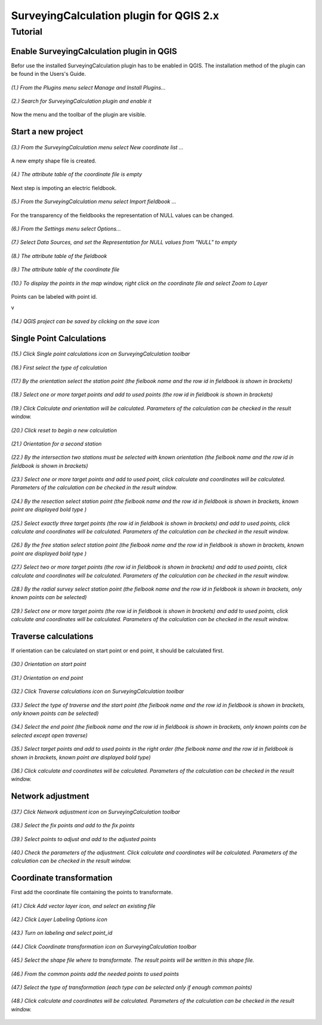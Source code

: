 ========================================
SurveyingCalculation plugin for QGIS 2.x
========================================
Tutorial
--------

Enable SurveyingCalculation plugin in QGIS
::::::::::::::::::::::::::::::::::::::::::

Befor use the installed SurveyingCalculation plugin has to be enabled in QGIS. The installation method of the plugin can be found in the Users's Guide.

.. figure:: images/t001.png
   :scale: 80 %
   :align: center

   *(1.) From the Plugins menu select Manage and Install Plugins...*

.. figure:: images/t002.png
   :scale: 80 %
   :align: center

   *(2.) Search for SurveyingCalculation plugin and enable it*

Now the menu and the toolbar of the plugin are visible.

Start a new project
:::::::::::::::::::

.. figure:: images/t003.png
   :scale: 80 %
   :align: center

   *(3.) From the SurveyingCalculation menu select New coordinate list ...*

A new empty shape file is created.

.. figure:: images/t005.png
   :scale: 80 %
   :align: center

   *(4.) The attribute table of the coordinate file is empty*

Next step is impoting an electric fieldbook.

.. figure:: images/t006.png
   :scale: 80 %
   :align: center

   *(5.) From the SurveyingCalculation menu select Import fieldbook ...*

For the transparency of the fieldbooks the representation of NULL values can be changed.

.. figure:: images/t008.png
   :scale: 80 %
   :align: center

   *(6.) From the Settings menu select Options...*

.. figure:: images/t009.png
   :scale: 80 %
   :align: center

   *(7.) Select Data Sources, and set the Representation for NULL values from "NULL" to empty*

.. figure:: images/t010.png
   :scale: 80 %
   :align: center

   *(8.) The attribute table of the fieldbook*

.. figure:: images/t011.png
   :scale: 80 %
   :align: center

   *(9.) The attribute table of the coordinate file*

.. figure:: images/t0111.png
   :scale: 80 %
   :align: center

   *(10.) To display the points in the map window, right click on the coordinate file and select Zoom to Layer*

Points can be labeled with point id.

v

.. figure:: images/t055.png
   :scale: 80 %
   :align: center

   *(14.) QGIS project can be saved by clicking on the save icon*

Single Point Calculations
:::::::::::::::::::::::::

.. figure:: images/t012.png
   :scale: 80 %
   :align: center

   *(15.) Click Single point calculations icon on SurveyingCalculation toolbar*

.. figure:: images/t013.png
   :scale: 80 %
   :align: center

   *(16.) First select the type of calculation*

.. figure:: images/t014.png
   :scale: 80 %
   :align: center

   *(17.) By the orientation select the station point (the fielbook name and the row id in fieldbook is shown in brackets)*

.. figure:: images/t015.png
   :scale: 80 %
   :align: center

   *(18.) Select one or more target points and add to used points (the row id in fieldbook is shown in brackets)*

.. figure:: images/t016.png
   :scale: 80 %
   :align: center

   *(19.) Click Calculate and orientation will be calculated. Parameters of the calculation can be checked in the result window.*

.. figure:: images/t017.png
   :scale: 80 %
   :align: center

   *(20.) Click reset to begin a new calculation*

.. figure:: images/t018.png
   :scale: 80 %
   :align: center

   *(21.) Orientation for a second station*

.. figure:: images/t019.png
   :scale: 80 %
   :align: center

   *(22.) By the intersection two stations must be selected with known orientation (the fielbook name and the row id in fieldbook is shown in brackets)*

.. figure:: images/t020.png
   :scale: 80 %
   :align: center

   *(23.) Select one or more target points and add to used point, click calculate and coordinates will be calculated. Parameters of the calculation can be checked in the result window.*

.. figure:: images/t021.png
   :scale: 80 %
   :align: center

   *(24.) By the resection select station point (the fielbook name and the row id in fieldbook is shown in brackets, known point are displayed bold type )*

.. figure:: images/t022.png
   :scale: 80 %
   :align: center

   *(25.) Select exactly three target points (the row id in fieldbook is shown in brackets) and add to used points, click calculate and coordinates will be calculated. Parameters of the calculation can be checked in the result window.*

.. figure:: images/t023.png
   :scale: 80 %
   :align: center

   *(26.) By the free station select station point (the fielbook name and the row id in fieldbook is shown in brackets, known point are displayed bold type )*

.. figure:: images/t024.png
   :scale: 80 %
   :align: center

   *(27.) Select two or more target points (the row id in fieldbook is shown in brackets) and add to used points, click calculate and coordinates will be calculated. Parameters of the calculation can be checked in the result window.*

.. figure:: images/t026.png
   :scale: 80 %
   :align: center

   *(28.) By the radial survey select station point (the fielbook name and the row id in fieldbook is shown in brackets, only known points can be selected)*

.. figure:: images/t027.png
   :scale: 80 %
   :align: center

   *(29.) Select one or more target points (the row id in fieldbook is shown in brackets) and add to used points, click calculate and coordinates will be calculated. Parameters of the calculation can be checked in the result window.*

Traverse calculations
:::::::::::::::::::::

If orientation can be calculated on start point or end point, it should be calculated first.

.. figure:: images/t029.png
   :scale: 80 %
   :align: center

   *(30.) Orientation on start point*

.. figure:: images/t030.png
   :scale: 80 %
   :align: center

   *(31.) Orientation on end point*

.. figure:: images/t031.png
   :scale: 80 %
   :align: center

   *(32.) Click Traverse calculations icon on SurveyingCalculation toolbar*

.. figure:: images/t032.png
   :scale: 80 %
   :align: center

   *(33.) Select the type of traverse and the start point (the fielbook name and the row id in fieldbook is shown in brackets, only known points can be selected)*

.. figure:: images/t033.png
   :scale: 80 %
   :align: center

   *(34.) Select the end point (the fielbook name and the row id in fieldbook is shown in brackets, only known points can be selected except open traverse)*

.. figure:: images/t034.png
   :scale: 80 %
   :align: center

   *(35.) Select target points and add to used points in the right order (the fielbook name and the row id in fieldbook is shown in brackets, known point are displayed bold type)*

.. figure:: images/t035.png
   :scale: 80 %
   :align: center

   *(36.) Click calculate and coordinates will be calculated. Parameters of the calculation can be checked in the result window.*

Network adjustment
::::::::::::::::::

.. figure:: images/t051.png
   :scale: 80 %
   :align: center

   *(37.) Click Network adjustment icon on SurveyingCalculation toolbar*

.. figure:: images/t052.png
   :scale: 80 %
   :align: center

   *(38.) Select the fix points and add to the fix points*

.. figure:: images/t053.png
   :scale: 80 %
   :align: center

   *(39.) Select points to adjust and add to the adjusted points*

.. figure:: images/t054.png
   :scale: 80 %
   :align: center

   *(40.) Check the parameters of the adjustment. Click calculate and coordinates will be calculated. Parameters of the calculation can be checked in the result window.*

Coordinate transformation
:::::::::::::::::::::::::

First add the coordinate file containing the points to transformate.

.. figure:: images/t61.png
   :scale: 80 %
   :align: center

   *(41.) Click Add vector layer icon, and select an existing file*

.. figure:: images/t62.png
   :scale: 80 %
   :align: center

   *(42.) Click Layer Labeling Options icon*

.. figure:: images/t63.png
   :scale: 80 %
   :align: center

   *(43.) Turn on labeling and select point_id*

.. figure:: images/t64.png
   :scale: 80 %
   :align: center

   *(44.) Click Coordinate transformation icon on SurveyingCalculation toolbar*

.. figure:: images/t65.png
   :scale: 80 %
   :align: center

   *(45.) Select the shape file where to transformate. The result points will be written in this shape file.*

.. figure:: images/t66.png
   :scale: 80 %
   :align: center

   *(46.) From the common points add the needed points to used points*

.. figure:: images/t67.png
   :scale: 80 %
   :align: center

   *(47.) Select the type of transformation (each type can be selected only if enough common points)*

.. figure:: images/t68.png
   :scale: 80 %
   :align: center

   *(48.) Click calculate and coordinates will be calculated. Parameters of the calculation can be checked in the result window.*


